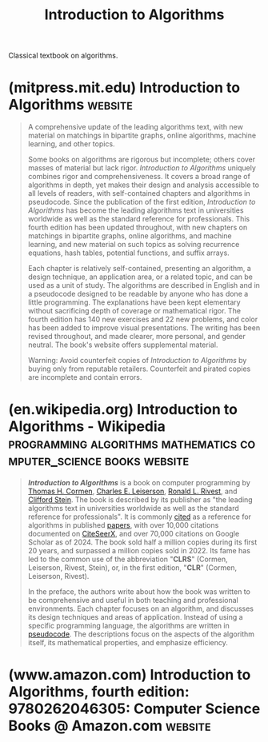 :PROPERTIES:
:ID:       77ffee75-ff6f-43e3-a594-39214bf181f2
:END:
#+title: Introduction to Algorithms
#+filetags: :algorithms:computer_science:textbooks:books:

Classical textbook on algorithms.
* (mitpress.mit.edu) Introduction to Algorithms                     :website:
:PROPERTIES:
:ID:       10acd728-bfa3-44ca-ae44-db4a52dc61da
:ROAM_REFS: https://mitpress.mit.edu/9780262046305/introduction-to-algorithms/
:END:

#+begin_quote
  A comprehensive update of the leading algorithms text, with new material on matchings in bipartite graphs, online algorithms, machine learning, and other topics.

  Some books on algorithms are rigorous but incomplete; others cover masses of material but lack rigor.  /Introduction to Algorithms/ uniquely combines rigor and comprehensiveness.  It covers a broad range of algorithms in depth, yet makes their design and analysis accessible to all levels of readers, with self-contained chapters and algorithms in pseudocode.  Since the publication of the first edition, /Introduction to Algorithms/ has become the leading algorithms text in universities worldwide as well as the standard reference for professionals.  This fourth edition has been updated throughout, with new chapters on matchings in bipartite graphs, online algorithms, and machine learning, and new material on such topics as solving recurrence equations, hash tables, potential functions, and suffix arrays.

  Each chapter is relatively self-contained, presenting an algorithm, a design technique, an application area, or a related topic, and can be used as a unit of study.  The algorithms are described in English and in a pseudocode designed to be readable by anyone who has done a little programming.  The explanations have been kept elementary without sacrificing depth of coverage or mathematical rigor.  The fourth edition has 140 new exercises and 22 new problems, and color has been added to improve visual presentations.  The writing has been revised throughout, and made clearer, more personal, and gender neutral.  The book's website offers supplemental material.

  Warning: Avoid counterfeit copies of /Introduction to Algorithms/ by buying only from reputable retailers.  Counterfeit and pirated copies are incomplete and contain errors.
#+end_quote
* (en.wikipedia.org) Introduction to Algorithms - Wikipedia :programming:algorithms:mathematics:computer_science:books:website:
:PROPERTIES:
:ID:       87a1a554-a120-484e-a014-80f3135627a7
:ROAM_REFS: https://en.wikipedia.org/wiki/Introduction_to_Algorithms
:END:

#+begin_quote
  /*Introduction to Algorithms*/ is a book on computer programming by [[https://en.wikipedia.org/wiki/Thomas_H._Cormen][Thomas H. Cormen]], [[https://en.wikipedia.org/wiki/Charles_E._Leiserson][Charles E. Leiserson]], [[https://en.wikipedia.org/wiki/Ron_Rivest][Ronald L. Rivest]], and [[https://en.wikipedia.org/wiki/Clifford_Stein][Clifford Stein]].  The book is described by its publisher as "the leading algorithms text in universities worldwide as well as the standard reference for professionals".  It is commonly [[https://en.wikipedia.org/wiki/Citation][cited]] as a reference for algorithms in published [[https://en.wikipedia.org/wiki/Academic_publishing#Scholarly_paper][papers]], with over 10,000 citations documented on [[https://en.wikipedia.org/wiki/CiteSeerX][CiteSeerX]], and over 70,000 citations on Google Scholar as of 2024.  The book sold half a million copies during its first 20 years, and surpassed a million copies sold in 2022.  Its fame has led to the common use of the abbreviation "*CLRS*" (Cormen, Leiserson, Rivest, Stein), or, in the first edition, "*CLR*" (Cormen, Leiserson, Rivest).

  In the preface, the authors write about how the book was written to be comprehensive and useful in both teaching and professional environments.  Each chapter focuses on an algorithm, and discusses its design techniques and areas of application.  Instead of using a specific programming language, the algorithms are written in [[https://en.wikipedia.org/wiki/Pseudocode][pseudocode]].  The descriptions focus on the aspects of the algorithm itself, its mathematical properties, and emphasize efficiency.
#+end_quote
* (www.amazon.com) Introduction to Algorithms, fourth edition: 9780262046305: Computer Science Books @ Amazon.com :website:
:PROPERTIES:
:ID:       460b96cf-0ab7-480d-804e-a71fb2c7dabc
:ROAM_REFS: https://www.amazon.com/dp/026204630X/
:END:
